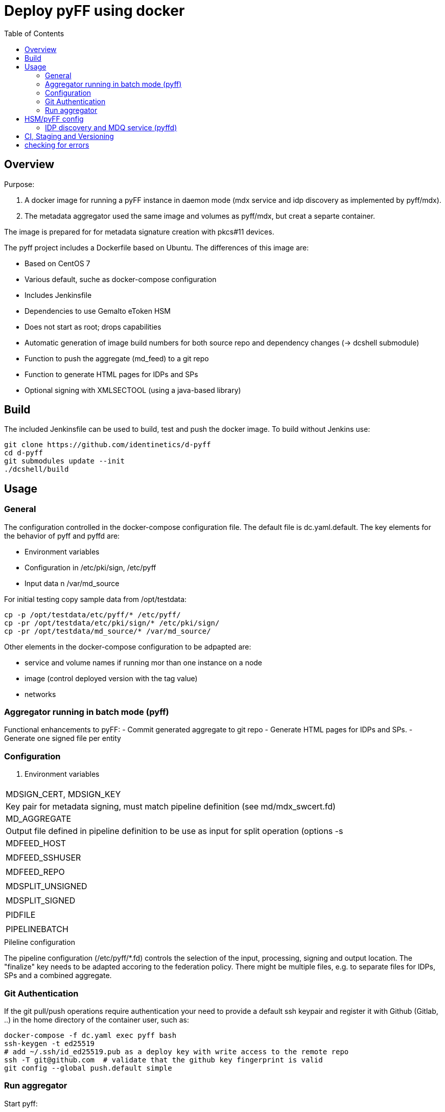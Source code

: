 :toc:
= Deploy pyFF using docker

== Overview
Purpose:

1. A docker image for running a pyFF instance in daemon mode (mdx service and idp discovery as implemented by pyff/mdx).
2. The metadata aggregator used the same image and volumes as pyff/mdx, but creat a separte container.

The image is prepared for for metadata signature creation with pkcs#11 devices.


The pyff project includes a Dockerfile based on Ubuntu. The differences of this image are:

- Based on CentOS 7
- Various default, suche as docker-compose configuration
- Includes Jenkinsfile
- Dependencies to use Gemalto eToken HSM
- Does not start as root; drops capabilities
- Automatic generation of image build numbers for both source repo and dependency changes (-> dcshell submodule)
- Function to push the aggregate (md_feed) to a git repo
- Function to generate HTML pages for IDPs and SPs
- Optional signing with XMLSECTOOL (using a java-based library)


== Build

The included Jenkinsfile can be used to build, test and push the docker image.
To build without Jenkins use:

    git clone https://github.com/identinetics/d-pyff
    cd d-pyff
    git submodules update --init
    ./dcshell/build

== Usage

=== General

The configuration controlled in the docker-compose configuration file.
The default file is dc.yaml.default.
The key elements for the behavior of pyff and pyffd are:

* Environment variables
* Configuration in /etc/pki/sign, /etc/pyff
* Input data n /var/md_source

For initial testing copy sample data from /opt/testdata:

    cp -p /opt/testdata/etc/pyff/* /etc/pyff/
    cp -pr /opt/testdata/etc/pki/sign/* /etc/pki/sign/
    cp -pr /opt/testdata/md_source/* /var/md_source/

Other elements in the docker-compose configuration to be adpapted are:

* service and volume names if running mor than one instance on a node
* image (control deployed version with the tag value)
* networks

=== Aggregator running in batch mode (pyff)

Functional enhancements to pyFF:
- Commit generated aggregate to git repo
- Generate HTML pages for IDPs and SPs.
- Generate one signed file per entity 

=== Configuration

. Environment variables
|===
|
| MDSIGN_CERT, MDSIGN_KEY | Key pair for metadata signing, must match pipeline definition (see md/mdx_swcert.fd)
| MD_AGGREGATE | Output file defined in pipeline definition to be use as input for split operation (options -s
| MDFEED_HOST |
| MDFEED_SSHUSER | 
| MDFEED_REPO | 
| MDSPLIT_UNSIGNED | 
| MDSPLIT_SIGNED | 
| PIDFILE | 
| PIPELINEBATCH | 
|===

.Pileline configuration
The pipeline configuration (/etc/pyff/*.fd) controls the selection of the input, processing, signing and output location.
The "finalize" key needs to be adapted accoring to the federation policy.
There might be multiple files, e.g. to separate files for IDPs, SPs and a combined aggregate.

=== Git Authentication
If the git pull/push operations require authentication your need to provide a default ssh keypair
and register it with Github (Gitlab, ..) in the home directory of the container user, such as:

    docker-compose -f dc.yaml exec pyff bash
    ssh-keygen -t ed25519
    # add ~/.ssh/id_ed25519.pub as a deploy key with write access to the remote repo
    ssh -T git@github.com  # validate that the github key fingerprint is valid
    git config --global push.default simple
     
=== Run aggregator

Start pyff:
 
    # see exec_pyff_batch.sh -h for options with per-entity-descriptor outpout and git integration
    ./exec_pyff_batch.sh

Sample entry for /etc/crontab to run pyff every hour:

    29 *  *  *  *  root /docker_images/pyff/exec_pyff_batch.sh 2>&1 > /var/log/exec_pyff_batch.log
   
    
== HSM/pyFF config

Config the key name in md_aggregate_sign.fd to match the key name on the HSM.
(See the line with 'sign -> key')

Provide the PYKCS11PIN env variable if using the HSM.


=== IDP discovery and MDQ service (pyffd)

pyffd needs a pipeline definition (e.g. /opt/testdata/etc/pyff/mdx_softhsm.fd) and
key material either as sw-certificate or PKCS11 device.
The file with the pipeline definition must match PIPELINEDAEMON in dc.yaml.
Modify the configuration to reflect your metadata policy.


Configure environment variables in dc.yaml and start the daemon:


. Environment variables
|===
| MDSIGN_CERT |
| MDSIGN_KEY |
| FREQUENCY |
| PIPELINEDAEMON |
|===


    docker-compose -f dc.yaml up -d
    curl http://localhost:8080

Take care of appropriate port mapping and/or proxying.

Documentation: See https://github.com/IdentityPython/pyFF



== CI, Staging and Versioning

There is a Jenkinsfile for CI. To use it the jenkins user:

 * Must be able to run docker and docker-compose;
 * Must have python3 in the path;
 * Must have pytest and pyYaml installed in python3

== checking for errors

By default, pyff is rather silent and does not output error conditions (to be fixed).
For tracking problems:

    export LOGLEVEL=DEBUG
